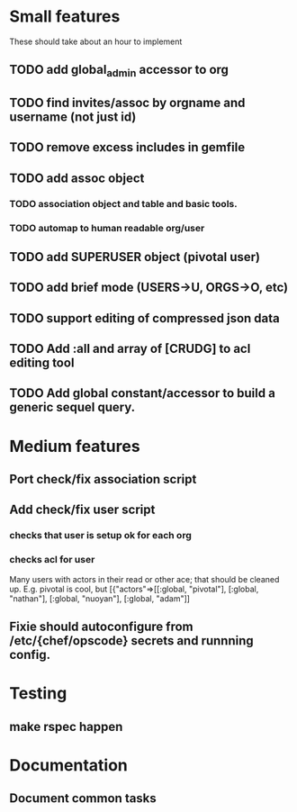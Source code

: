 * Small features
These should take about an hour to implement
** TODO add global_admin accessor to org
** TODO find invites/assoc by orgname and username (not just id)
** TODO remove excess includes in gemfile
** TODO add assoc object
*** TODO association object and table and basic tools.
*** TODO automap to human readable org/user
** TODO add SUPERUSER object (pivotal user)
** TODO add brief mode (USERS->U, ORGS->O, etc)
** TODO support editing of compressed json data
** TODO Add :all and array of [CRUDG] to acl editing tool
** TODO Add global constant/accessor to build a generic sequel query.
* Medium features
** Port check/fix association script
** Add check/fix user script 
*** checks that user is setup ok for each org
*** checks acl for user
Many users with actors in their read or other ace; that should be
cleaned up. E.g. pivotal is cool, but
[{"actors"=>[[:global, "pivotal"], [:global, "nathan"], [:global, "nuoyan"], [:global, "adam"]]
** Fixie should autoconfigure from /etc/{chef/opscode} secrets and runnning config.

* Testing
** make rspec happen

* Documentation
** Document common tasks

